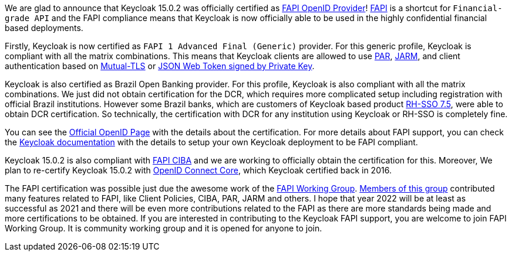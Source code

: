 :title: Keycloak certified as FAPI and Brazil Open Banking provider
:date: 2022-01-06
:publish: true
:author: Marek Posolda

We are glad to announce that Keycloak 15.0.2 was officially certified as https://openid.net/certification/#FAPI_OPs[FAPI OpenID Provider]! https://www.keycloak.org/docs/latest/securing_apps/#_fapi-support[FAPI] is a shortcut
for `Financial-grade API` and the FAPI compliance means that Keycloak is now officially able to be used in the highly confidential financial based deployments.

Firstly, Keycloak is now certified as `FAPI 1 Advanced Final (Generic)` provider. For this generic profile, Keycloak is compliant with all the matrix combinations. This means that Keycloak clients
are allowed to use https://datatracker.ietf.org/doc/html/rfc9126[PAR], https://openid.net/specs/openid-financial-api-jarm.html[JARM], and
client authentication based on https://datatracker.ietf.org/doc/html/rfc8705[Mutual-TLS] or https://openid.net/specs/openid-connect-core-1_0.html#ClientAuthentication[JSON Web Token signed by Private Key].

Keycloak is also certified as Brazil Open Banking provider. For this profile, Keycloak is also compliant with all the matrix combinations. We just did not obtain certification for the DCR,
which requires more complicated setup including registration with official Brazil institutions. However some Brazil banks, which are customers of Keycloak based
product https://access.redhat.com/products/red-hat-single-sign-on[RH-SSO 7.5], were able to obtain DCR certification. So technically, the certification with DCR for any
institution using Keycloak or RH-SSO is completely fine.

You can see the https://openid.net/certification/#FAPI_OPs[Official OpenID Page] with the details about the certification. For more details
about FAPI support, you can check the https://www.keycloak.org/docs/latest/securing_apps/#_fapi-support[Keycloak documentation] with the details to setup your own Keycloak
deployment to be FAPI compliant.

Keycloak 15.0.2 is also compliant with https://openid.net/specs/openid-financial-api-ciba-ID1.html[FAPI CIBA] and we are working to officially obtain the certification for this.
Moreover, We plan to re-certify Keycloak 15.0.2 with https://openid.net/specs/openid-connect-core-1_0.html[OpenID Connect Core], which Keycloak certified back in 2016.

The FAPI certification was possible just due the awesome work of the https://github.com/keycloak/kc-sig-fapi/blob/main/README.md[FAPI Working Group].
https://github.com/keycloak/kc-sig-fapi/blob/main/members.adoc[Members of this group] contributed many features related to FAPI, like Client Policies, CIBA, PAR, JARM and others.
I hope that year 2022 will be at least as successful as 2021 and there will be even more contributions related to the FAPI as there are more standards being made and more
certifications to be obtained. If you are interested in contributing to the Keycloak FAPI support, you are welcome to join FAPI Working Group. It is community working group and
it is opened for anyone to join.